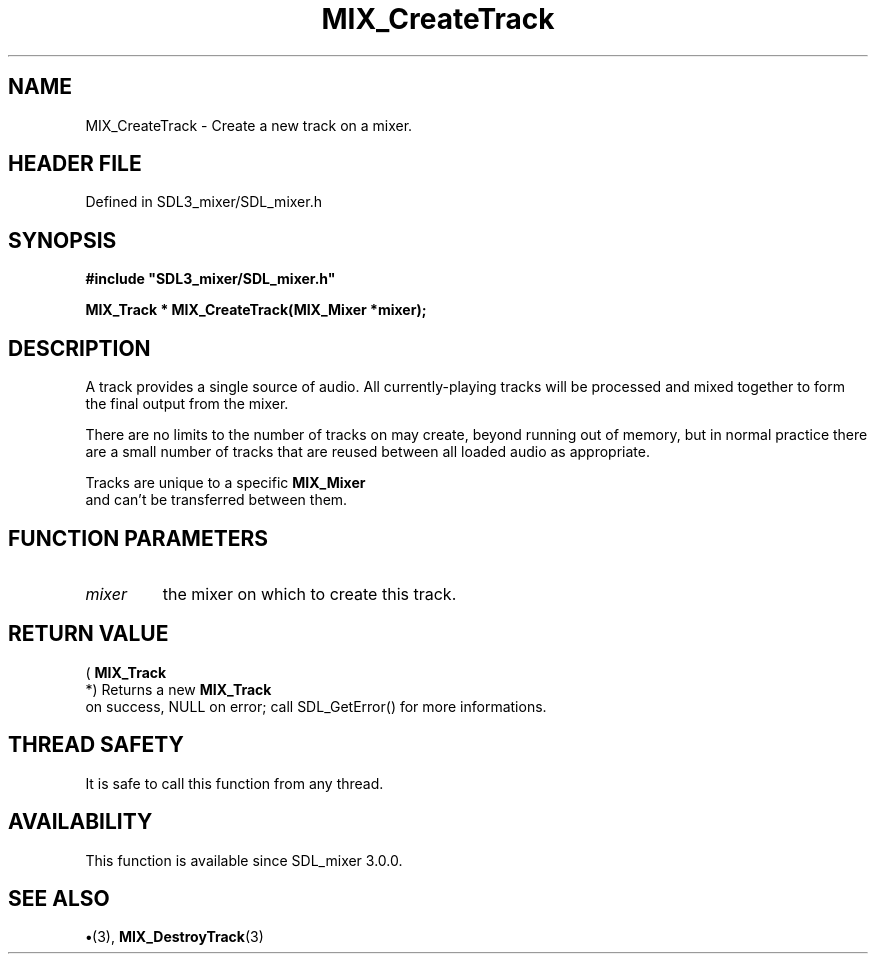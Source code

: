 .\" This manpage content is licensed under Creative Commons
.\"  Attribution 4.0 International (CC BY 4.0)
.\"   https://creativecommons.org/licenses/by/4.0/
.\" This manpage was generated from SDL_mixer's wiki page for MIX_CreateTrack:
.\"   https://wiki.libsdl.org/SDL3_mixer/MIX_CreateTrack
.\" Generated with SDL/build-scripts/wikiheaders.pl
.\"  revision 8c516fc
.\" Please report issues in this manpage's content at:
.\"   https://github.com/libsdl-org/sdlwiki/issues/new
.\" Please report issues in the generation of this manpage from the wiki at:
.\"   https://github.com/libsdl-org/SDL/issues/new?title=Misgenerated%20manpage%20for%20MIX_CreateTrack
.\" SDL_mixer can be found at https://libsdl.org/projects/SDL_mixer/
.de URL
\$2 \(laURL: \$1 \(ra\$3
..
.if \n[.g] .mso www.tmac
.TH MIX_CreateTrack 3 "SDL_mixer 3.1.0" "SDL_mixer" "SDL_mixer3 FUNCTIONS"
.SH NAME
MIX_CreateTrack \- Create a new track on a mixer\[char46]
.SH HEADER FILE
Defined in SDL3_mixer/SDL_mixer\[char46]h

.SH SYNOPSIS
.nf
.B #include \(dqSDL3_mixer/SDL_mixer.h\(dq
.PP
.BI "MIX_Track * MIX_CreateTrack(MIX_Mixer *mixer);
.fi
.SH DESCRIPTION
A track provides a single source of audio\[char46] All currently-playing tracks
will be processed and mixed together to form the final output from the
mixer\[char46]

There are no limits to the number of tracks on may create, beyond running
out of memory, but in normal practice there are a small number of tracks
that are reused between all loaded audio as appropriate\[char46]

Tracks are unique to a specific 
.BR MIX_Mixer
 and can't be
transferred between them\[char46]

.SH FUNCTION PARAMETERS
.TP
.I mixer
the mixer on which to create this track\[char46]
.SH RETURN VALUE
(
.BR MIX_Track
 *) Returns a new 
.BR MIX_Track
 on success,
NULL on error; call SDL_GetError() for more informations\[char46]

.SH THREAD SAFETY
It is safe to call this function from any thread\[char46]

.SH AVAILABILITY
This function is available since SDL_mixer 3\[char46]0\[char46]0\[char46]

.SH SEE ALSO
.BR \(bu (3),
.BR MIX_DestroyTrack (3)

